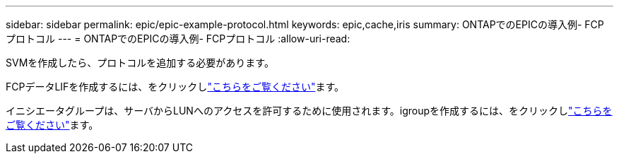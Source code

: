 ---
sidebar: sidebar 
permalink: epic/epic-example-protocol.html 
keywords: epic,cache,iris 
summary: ONTAPでのEPICの導入例- FCPプロトコル 
---
= ONTAPでのEPICの導入例- FCPプロトコル
:allow-uri-read: 


[role="lead"]
SVMを作成したら、プロトコルを追加する必要があります。

FCPデータLIFを作成するには、をクリックしlink:https://docs.netapp.com/us-en/ontap/san-admin/configure-svm-fc-task.html["こちらをご覧ください"^]ます。

イニシエータグループは、サーバからLUNへのアクセスを許可するために使用されます。igroupを作成するには、をクリックしlink:https://docs.netapp.com/us-en/ontap/san-admin/manage-san-initiators-task.html#view-manage-san-igroups["こちらをご覧ください"^]ます。
